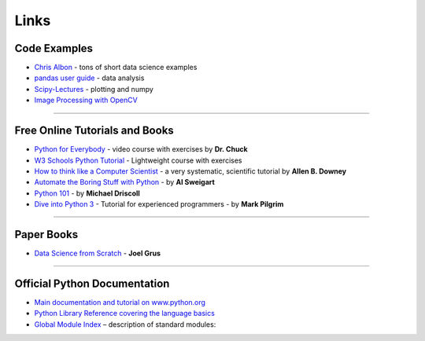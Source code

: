 Links
=====

Code Examples
-------------

-  `Chris Albon <https://chrisalbon.com/>`__ - tons of short data science examples
-  `pandas user guide <https://pandas.pydata.org/docs/>`__ - data analysis
-  `Scipy-Lectures <https://scipy-lectures.org/>`__ - plotting and numpy
-  `Image Processing with OpenCV <https://docs.opencv.org/3.0-beta/doc/py_tutorials/py_tutorials.html>`__

----

Free Online Tutorials and Books
-------------------------------

-  `Python for Everybody <https://www.freecodecamp.org/learn/scientific-computing-with-python/python-for-everybody/>`__ - video course with exercises by **Dr. Chuck**
-  `W3 Schools Python Tutorial <https://www.w3schools.com/python/default.asp>`__ - Lightweight course with exercises
-  `How to think like a Computer Scientist <http://www.greenteapress.com/thinkpython/>`__ - a very systematic, scientific tutorial by **Allen B. Downey**
-  `Automate the Boring Stuff with Python <https://automatetheboringstuff.com/>`__ - by **Al Sweigart**
-  `Python 101 <http://python101.pythonlibrary.org/>`__ - by **Michael Driscoll**
-  `Dive into Python 3 <https://diveinto.org/python3/table-of-contents.html>`__ - Tutorial for experienced programmers - by **Mark Pilgrim**

----

Paper Books
-----------

-  `Data Science from Scratch <http://shop.oreilly.com/product/0636920033400.do>`__ - **Joel Grus**

----

Official Python Documentation
-----------------------------

-  `Main documentation and tutorial on www.python.org <http://www.python.org/doc>`__
-  `Python Library Reference covering the language basics <https://docs.python.org/3/library/index.html>`__
-  `Global Module Index <https://docs.python.org/3/py-modindex.html>`__ – description of standard modules:
